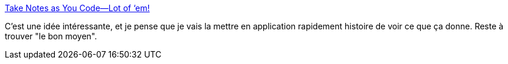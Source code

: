 :jbake-type: post
:jbake-status: published
:jbake-title: Take Notes as You Code—Lot of ‘em!
:jbake-tags: idée,organisation,méthode,réflexion,_mois_janv.,_année_2020
:jbake-date: 2020-01-17
:jbake-depth: ../
:jbake-uri: shaarli/1579265405000.adoc
:jbake-source: https://nicolas-delsaux.hd.free.fr/Shaarli?searchterm=https%3A%2F%2Fblogs.oracle.com%2Fjavamagazine%2Ftake-notes-as-you-code-lots-of-em&searchtags=id%C3%A9e+organisation+m%C3%A9thode+r%C3%A9flexion+_mois_janv.+_ann%C3%A9e_2020
:jbake-style: shaarli

https://blogs.oracle.com/javamagazine/take-notes-as-you-code-lots-of-em[Take Notes as You Code—Lot of ‘em!]

C'est une idée intéressante, et je pense que je vais la mettre en application rapidement histoire de voir ce que ça donne. Reste à trouver "le bon moyen".
